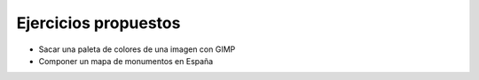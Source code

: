 
Ejercicios propuestos
---------------------

* Sacar una paleta de colores de una imagen con GIMP

* Componer un mapa de monumentos en España

